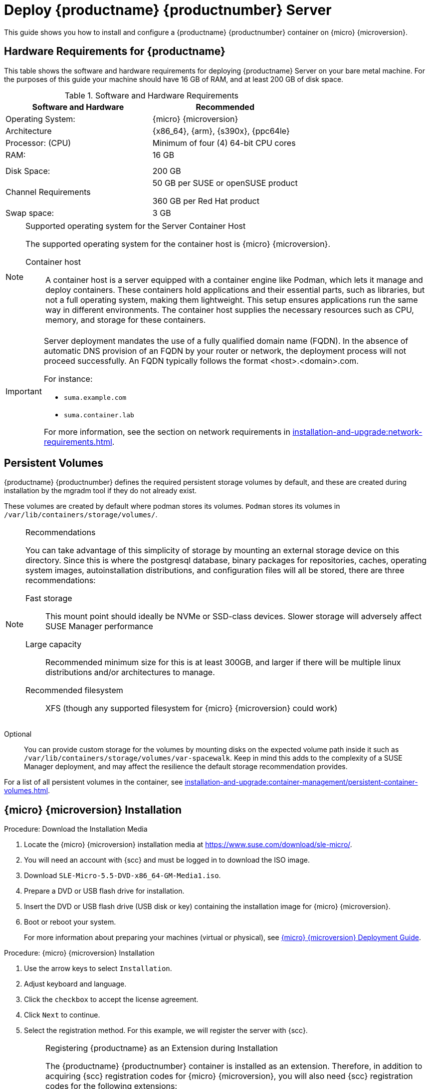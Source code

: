 [[deploy-suma-server]]
= Deploy {productname} {productnumber} Server
ifeval::[{uyuni-content} == true]
:noindex:
endif::[]

This guide shows you how to install and configure a {productname} {productnumber} container on {micro} {microversion}.

// Link to hardware requirements do not show them here. We list them on other pages.

== Hardware Requirements for {productname}

This table shows the software and hardware requirements for deploying {productname} Server on your bare metal machine.
For the purposes of this guide your machine should have 16 GB of RAM, and at least 200 GB of disk space.

[cols="1,1", options="header"]
.Software and Hardware Requirements
|===
| Software and Hardware  | Recommended
| Operating System:      | {micro} {microversion}
| Architecture           | {x86_64}, {arm}, {s390x}, {ppc64le}
| Processor: (CPU)       | Minimum of four (4) 64-bit CPU cores
| RAM:                   | 16 GB
|                        |
|                        |
| Disk Space:            | 200 GB
| Channel Requirements   | 50 GB per SUSE or openSUSE product
                          
                           360 GB per Red Hat product
| Swap space:            | 3 GB
|===

.Supported operating system for the Server Container Host
[NOTE]
====
The supported operating system for the container host is {micro} {microversion}.

Container host::
A container host is a server equipped with a container engine like Podman, which lets it manage and deploy containers.
These containers hold applications and their essential parts, such as libraries, but not a full operating system, making them lightweight.
This setup ensures applications run the same way in different environments.
The container host supplies the necessary resources such as CPU, memory, and storage for these containers.
====

[IMPORTANT]
====
Server deployment mandates the use of a fully qualified domain name (FQDN).
In the absence of automatic DNS provision of an FQDN by your router or network, the deployment process will not proceed successfully.
An FQDN typically follows the format <host>.<domain>.com.

For instance:

* [literal]``suma.example.com``
* [literal]``suma.container.lab``

For more information, see the section on network requirements in xref:installation-and-upgrade:network-requirements.adoc[].
====

== Persistent Volumes

// This sections needs to be run by devs. How would a customer use custom storage? How do we set this up with mgradm?

{productname} {productnumber} defines the required persistent storage volumes by default, and these are created during installation by the mgradm tool if they do not already exist.

These volumes are created by default where podman stores its volumes. 
[systemitem]``Podman`` stores its volumes in [path]``/var/lib/containers/storage/volumes/``.

.Recommendations
[NOTE]
====
You can take advantage of this simplicity of storage by mounting an external storage device on this directory. 
Since this is where the postgresql database, binary packages for repositories, caches, operating system images, autoinstallation distributions, and configuration files will all be stored, there are three recommendations:

Fast storage::
This mount point should ideally be NVMe or SSD-class devices.
Slower storage will adversely affect SUSE Manager performance

Large capacity ::
Recommended minimum size for this is at least 300GB, and larger if there will be multiple linux distributions and/or architectures to manage.

Recommended filesystem::
XFS (though any supported filesystem for {micro} {microversion} could work)

====

Optional::
You can provide custom storage for the volumes by mounting disks on the expected volume path inside it such as [path]``/var/lib/containers/storage/volumes/var-spacewalk``. 
Keep in mind this adds to the complexity of a SUSE Manager deployment, and may affect the resilience the default storage recommendation provides.


For a list of all persistent volumes in the container, see xref:installation-and-upgrade:container-management/persistent-container-volumes.adoc[].

// To set up custom persistent volumes see:



== {micro} {microversion} Installation

.Procedure: Download the Installation Media
. Locate the {micro} {microversion} installation media at https://www.suse.com/download/sle-micro/.
. You will need an account with {scc} and must be logged in to download the ISO image.
. Download [filename]``SLE-Micro-5.5-DVD-x86_64-GM-Media1.iso``.
. Prepare a DVD or USB flash drive for installation.
. Insert the DVD or USB flash drive (USB disk or key) containing the installation image for {micro} {microversion}.
. Boot or reboot your system.
+

For more information about preparing your machines (virtual or physical), see link:https://documentation.suse.com/sle-micro/5.5/html/SLE-Micro-all/book-deployment-slemicro.html[{micro} {microversion} Deployment Guide].


.Procedure: {micro} {microversion} Installation
. Use the arrow keys to select [systemitem]``Installation``.
. Adjust keyboard and language.
. Click the [systemitem]``checkbox`` to accept the license agreement.
. Click [systemitem]``Next`` to continue.
. Select the registration method.
  For this example, we will register the server with {scc}.
+

.Registering {productname} as an Extension during Installation
[NOTE]
====
The {productname} {productnumber} container is installed as an extension. Therefore, in addition to acquiring {scc} registration codes for {micro} {microversion}, you will also need {scc} registration codes for the following extensions:

* {productname} {productnumber} Server
* {productname} {productnumber} Proxy
* Retail Branch Server

The following section uses a registration code for the {x86_64} architecture. To register {arm} or {s390x} architectures replace with the correct registration code.
====

. Enter your {scc} email address.
. Enter your registration code for {micro} {microversion}.
. Click [systemitem]``Next`` to continue.
. On the [systemitem]``Extension and Module Selection`` page, uncheck the **Hide Development Versions** checkbox. 
. Select the {productname} {productnumber} Server extension [systemitem]``Checkbox``.
. Click [systemitem]``Next`` to continue.
. Enter your {productname} {productnumber} Server extension registration code.
. Click btn:[Next] to continue.
. On the [systemitem]``NTP Configuration`` page click btn:[Next].
. On the [systemitem]``Authentication for the System`` page enter a password for the root user.
  Click btn:[Next].
. On the [systemitem]``Installation Settings`` page click btn:[Install].

This concludes installation of {micro} {microversion} and {productname} {productnumber} as an extension.



=== Registration from the Command Line (Optional)

If you added {productname} {productnumber} as an extension during {micro} {microversion} installation then you can skip this step. However, optionally you may skip registration during {micro} {microversion} installation by selecting the btn:[Skip Registration] button.
This section provides steps on registering your products after {micro} {microversion} installation.

.Procedure: Post Installation Product Registration
. Register {micro} {microversion} to {scc} from the command line run the following commands on the container host:
+
----
transactional-update register -r <reg_code> -e <your_email>
----

. Use the registration code you obtained from your {scc} account for {micro} {microversion}.
+
[NOTE]
====
The following section uses a registration code for the {x86_64} architecture. To register {arm} or {s390x} architectures replace it with the correct registration code.
====

. Next add the **SUSE Manager Server Extension 5.0 x86_64 (Beta)** Extension. List available extensions with the following command:
+
----
transactional-update --quiet register --list-extensions
----

. Use your **SUSE Manager Server Extension 5.0 x86_64** registration code with the following command:
+
----
transactional-update register -p SUSE-Manager-Server/5.0/x86_64 -r <reg_code>
----
. Reboot.


=== Update the system


. Log in as *root*.
. Run **transactional-update**:
+

[source, shell]
----
transactional-update
----

. Reboot.
. Log in as root.
. Install the container utilities:
+

[source, shell]
----
transactional-update pkg install podman mgradm mgrctl mgradm-bash-completion mgrctl-bash-completion
----
+

. Reboot.



== Deploy with mgradm

.Procedure: Deploy {productname} {productnumber} Using mgradm
. Log in as root.
. Execute the following command, replacing `<suma.example.com>` with your fully qualified domain name:
+
[source,shell]
----
mgradm install podman <suma.example.com>
----
+

[IMPORTANT]
====
If the above command fails ensure that you have registered {productname} {productnumber}.
If you skipped registration during installation and now need to register from the command line, follow the steps below to log in to the registry:

[source,shell]
----
podman login -u <EMAIL> -p <REGISTRATION-CODE> registry.suse.com
----

Use the {productname} {productnumber} registration key when prompted.
====

. Enter a certificate and administrator account password when prompted.
+

[NOTE]
====
The administrator account password must be at least 5 characters and less
than 48 characters in length.
====
+

. Press btn:[Enter].
. Enter the email address of the administration account.
  Press btn:[Enter].
. Wait for deployment to complete.
. Open a browser and proceed to your servers FQDN.
. Enter your username (default is [literal]``admin``) and the password you set during the deployment process.

In this guide you deployed {productname} {productnumber} Server as a container.
Proceed to the next section to add your organization credentials for syncing with {scc}.



== Connect {productname} {productnumber} to {scc}

This section covers synchronizing with SCC from the {webui} and adding your first client channel.

[[proc-admin-organization-credentials]]
.Procedure: Entering Organization Credentials
. Open a browser and proceed to your servers FQDN.
. Enter your username (default is [literal]``admin``) and the password you set during the deployment process.
. In the {productname} {webui}, select menu:Admin[Setup Wizard].
. From the [guimenu]``Setup Wizard`` page select the btn:[Organization Credentials] tab.
. Click btn:[Add a new credential].
. Point your browser to the {scc}.
. Select your organization from the left navigation.
. Select the users tab from the top of the page then btn:[Organization Credentials].
. Make a note of your **Mirroring credentials**.
. Back in the {productname} {webui} enter your [guimenu]``Username`` and [guimenu]``Password``, and confirm with btn:[Save].

When the credentials are confirmed with a green check-mark icon, proceed with <<proc-quickstart-first-channel-sync>>.


[[proc-quickstart-first-channel-sync]]
.Procedure: Synchronizing with {scc}
. In the {webui}, navigate to menu:Admin[Setup Wizard].
. From the [guimenu]``Setup Wizard`` page select the [guimenu]``SUSE Products`` tab.
  If you recently registered with {scc} a list of products will begin populating the table.
  This operation could take up to a few minutes.
  You can monitor the progress of the operation in section on the right ``Refresh the product catalog from SUSE Customer Center``.
  The table of products lists architecture, channels, and status information.
  For more information, see xref:reference:admin/setup-wizard.adoc[Wizard].
+
image::admin_suse_products.png[scaledwidth=80%]
. Use the ``Filter by product description`` and ``Filter by architecture`` to filter the list of displayed products.
  The channels listed on the btn:[Products] page provide repositories for clients.
+

* Add channels to {productname} by selecting the check box to the left of each channel.
  Click the arrow symbol to the left of the description to unfold a product and list available modules.
* Click btn:[Add Products] at the top of the page to start product synchronization.

After adding the channel, {productname} will schedule the channel to be synchronized.
This can take a long time as {productname} will copy channel software sources from the {suse} repositories located at {scc} to the local [path]``/var/lib/containers/storage/volumes/var-spacewalk/`` directory of your server.

When the channel is fully synchronized, a bootstrap repository for it will be automatically generated.
This step is crucial for successfully bootstrapping clients, ensuring that the channel synchronization and distribution are operational on the client side. This completes the installation and configuration of {productname}, along with preparing the channels necessary for bootstrapping clients.

When the channel synchronization process is complete, you can proceed with registering the {productname} {productnumber} Proxy or additional clients.

For more instructions, see xref:client-configuration:registration-overview.adoc[].



== Entering the container for management

To get to a shell inside the container, run on the container host:
----
mgrctl term
----
